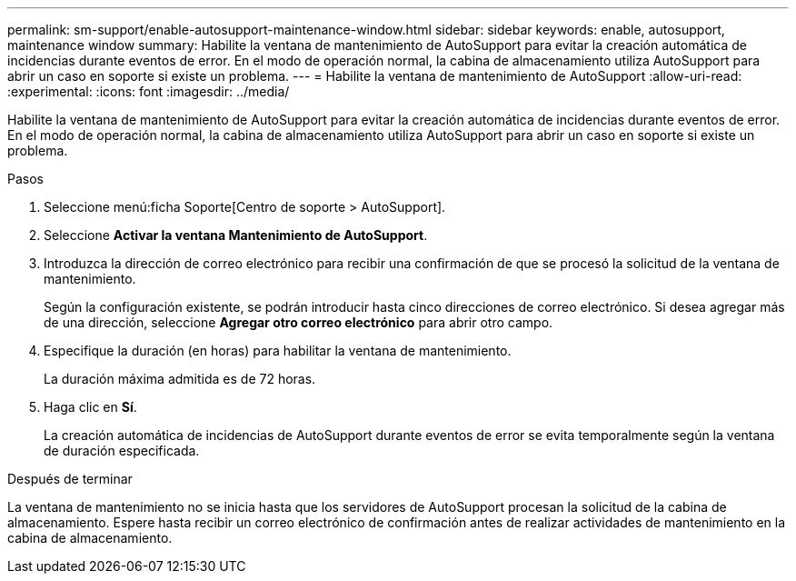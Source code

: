 ---
permalink: sm-support/enable-autosupport-maintenance-window.html 
sidebar: sidebar 
keywords: enable, autosupport, maintenance window 
summary: Habilite la ventana de mantenimiento de AutoSupport para evitar la creación automática de incidencias durante eventos de error. En el modo de operación normal, la cabina de almacenamiento utiliza AutoSupport para abrir un caso en soporte si existe un problema. 
---
= Habilite la ventana de mantenimiento de AutoSupport
:allow-uri-read: 
:experimental: 
:icons: font
:imagesdir: ../media/


[role="lead"]
Habilite la ventana de mantenimiento de AutoSupport para evitar la creación automática de incidencias durante eventos de error. En el modo de operación normal, la cabina de almacenamiento utiliza AutoSupport para abrir un caso en soporte si existe un problema.

.Pasos
. Seleccione menú:ficha Soporte[Centro de soporte > AutoSupport].
. Seleccione *Activar la ventana Mantenimiento de AutoSupport*.
. Introduzca la dirección de correo electrónico para recibir una confirmación de que se procesó la solicitud de la ventana de mantenimiento.
+
Según la configuración existente, se podrán introducir hasta cinco direcciones de correo electrónico. Si desea agregar más de una dirección, seleccione *Agregar otro correo electrónico* para abrir otro campo.

. Especifique la duración (en horas) para habilitar la ventana de mantenimiento.
+
La duración máxima admitida es de 72 horas.

. Haga clic en *Sí*.
+
La creación automática de incidencias de AutoSupport durante eventos de error se evita temporalmente según la ventana de duración especificada.



.Después de terminar
La ventana de mantenimiento no se inicia hasta que los servidores de AutoSupport procesan la solicitud de la cabina de almacenamiento. Espere hasta recibir un correo electrónico de confirmación antes de realizar actividades de mantenimiento en la cabina de almacenamiento.
